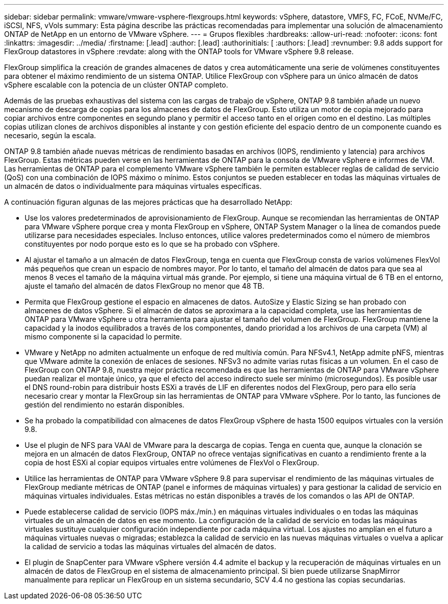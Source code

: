 ---
sidebar: sidebar 
permalink: vmware/vmware-vsphere-flexgroups.html 
keywords: vSphere, datastore, VMFS, FC, FCoE, NVMe/FC, iSCSI, NFS, vVols 
summary: Esta página describe las prácticas recomendadas para implementar una solución de almacenamiento ONTAP de NetApp en un entorno de VMware vSphere. 
---
= Grupos flexibles
:hardbreaks:
:allow-uri-read: 
:nofooter: 
:icons: font
:linkattrs: 
:imagesdir: ../media/
:firstname: [.lead]
:author: [.lead]
:authorinitials: [
:authors: [.lead]
:revnumber: 9.8 adds support for FlexGroup datastores in vSphere
:revdate: along with the ONTAP tools for VMware vSphere 9.8 release.


FlexGroup simplifica la creación de grandes almacenes de datos y crea automáticamente una serie de volúmenes constituyentes para obtener el máximo rendimiento de un sistema ONTAP. Utilice FlexGroup con vSphere para un único almacén de datos vSphere escalable con la potencia de un clúster ONTAP completo.

Además de las pruebas exhaustivas del sistema con las cargas de trabajo de vSphere, ONTAP 9.8 también añade un nuevo mecanismo de descarga de copias para los almacenes de datos de FlexGroup. Esto utiliza un motor de copia mejorado para copiar archivos entre componentes en segundo plano y permitir el acceso tanto en el origen como en el destino. Las múltiples copias utilizan clones de archivos disponibles al instante y con gestión eficiente del espacio dentro de un componente cuando es necesario, según la escala.

ONTAP 9.8 también añade nuevas métricas de rendimiento basadas en archivos (IOPS, rendimiento y latencia) para archivos FlexGroup. Estas métricas pueden verse en las herramientas de ONTAP para la consola de VMware vSphere e informes de VM. Las herramientas de ONTAP para el complemento VMware vSphere también le permiten establecer reglas de calidad de servicio (QoS) con una combinación de IOPS máximo o mínimo. Estos conjuntos se pueden establecer en todas las máquinas virtuales de un almacén de datos o individualmente para máquinas virtuales específicas.

A continuación figuran algunas de las mejores prácticas que ha desarrollado NetApp:

* Use los valores predeterminados de aprovisionamiento de FlexGroup. Aunque se recomiendan las herramientas de ONTAP para VMware vSphere porque crea y monta FlexGroup en vSphere, ONTAP System Manager o la línea de comandos puede utilizarse para necesidades especiales. Incluso entonces, utilice valores predeterminados como el número de miembros constituyentes por nodo porque esto es lo que se ha probado con vSphere.
* Al ajustar el tamaño a un almacén de datos FlexGroup, tenga en cuenta que FlexGroup consta de varios volúmenes FlexVol más pequeños que crean un espacio de nombres mayor. Por lo tanto, el tamaño del almacén de datos para que sea al menos 8 veces el tamaño de la máquina virtual más grande. Por ejemplo, si tiene una máquina virtual de 6 TB en el entorno, ajuste el tamaño del almacén de datos FlexGroup no menor que 48 TB.
* Permita que FlexGroup gestione el espacio en almacenes de datos. AutoSize y Elastic Sizing se han probado con almacenes de datos vSphere. Si el almacén de datos se aproximara a la capacidad completa, use las herramientas de ONTAP para VMware vSphere u otra herramienta para ajustar el tamaño del volumen de FlexGroup. FlexGroup mantiene la capacidad y la inodos equilibrados a través de los componentes, dando prioridad a los archivos de una carpeta (VM) al mismo componente si la capacidad lo permite.
* VMware y NetApp no admiten actualmente un enfoque de red multivía común. Para NFSv4.1, NetApp admite pNFS, mientras que VMware admite la conexión de enlaces de sesiones. NFSv3 no admite varias rutas físicas a un volumen. En el caso de FlexGroup con ONTAP 9.8, nuestra mejor práctica recomendada es que las herramientas de ONTAP para VMware vSphere puedan realizar el montaje único, ya que el efecto del acceso indirecto suele ser mínimo (microsegundos). Es posible usar el DNS round-robin para distribuir hosts ESXi a través de LIF en diferentes nodos del FlexGroup, pero para ello sería necesario crear y montar la FlexGroup sin las herramientas de ONTAP para VMware vSphere. Por lo tanto, las funciones de gestión del rendimiento no estarán disponibles.
* Se ha probado la compatibilidad con almacenes de datos FlexGroup vSphere de hasta 1500 equipos virtuales con la versión 9.8.
* Use el plugin de NFS para VAAI de VMware para la descarga de copias. Tenga en cuenta que, aunque la clonación se mejora en un almacén de datos FlexGroup, ONTAP no ofrece ventajas significativas en cuanto a rendimiento frente a la copia de host ESXi al copiar equipos virtuales entre volúmenes de FlexVol o FlexGroup.
* Utilice las herramientas de ONTAP para VMware vSphere 9.8 para supervisar el rendimiento de las máquinas virtuales de FlexGroup mediante métricas de ONTAP (panel e informes de máquinas virtuales) y para gestionar la calidad de servicio en máquinas virtuales individuales. Estas métricas no están disponibles a través de los comandos o las API de ONTAP.
* Puede establecerse calidad de servicio (IOPS máx./mín.) en máquinas virtuales individuales o en todas las máquinas virtuales de un almacén de datos en ese momento. La configuración de la calidad de servicio en todas las máquinas virtuales sustituye cualquier configuración independiente por cada máquina virtual. Los ajustes no amplían en el futuro a máquinas virtuales nuevas o migradas; establezca la calidad de servicio en las nuevas máquinas virtuales o vuelva a aplicar la calidad de servicio a todas las máquinas virtuales del almacén de datos.
* El plugin de SnapCenter para VMware vSphere versión 4.4 admite el backup y la recuperación de máquinas virtuales en un almacén de datos de FlexGroup en el sistema de almacenamiento principal. Si bien puede utilizarse SnapMirror manualmente para replicar un FlexGroup en un sistema secundario, SCV 4.4 no gestiona las copias secundarias.

